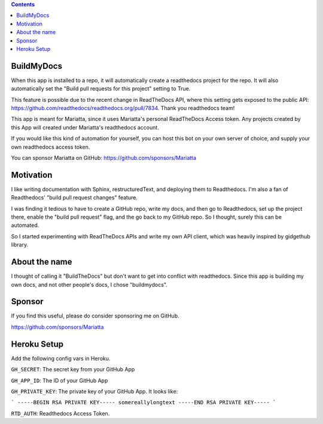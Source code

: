 .. contents::


BuildMyDocs
===========

When this app is installed to a repo, it will automatically create a readthedocs project for the repo.
It will also automatically set the "Build pull requests for this project" setting to True.

This feature is possible due to the recent change in ReadTheDocs API, where this setting gets exposed to the public API: https://github.com/readthedocs/readthedocs.org/pull/7834. Thank you readthedocs team!

This app is meant for Mariatta, since it uses Mariatta's personal ReadTheDocs Access token. Any projects
created by this App will created under Mariatta's readthedocs account.

If you would like this kind of automation for yourself, you can host this bot
on your own server of choice, and supply your own readthedocs access token.

You can sponsor Mariatta on GitHub: https://github.com/sponsors/Mariatta

Motivation
==========

I like writing documentation with Sphinx, restructuredText, and deploying them
to Readthedocs. I'm also a fan of Readthedocs' "build pull request changes"
feature.

I was finding it tedious to have to create a GitHub repo, write my docs,
and then go to Readthedocs, set up the project there, enable the "build pull request"
flag, and the go back to my GitHub repo. So I thought, surely this can be automated.

So I started experimenting with ReadTheDocs APIs and write my own API client,
which was heavily inspired by gidgethub library.

About the name
==============

I thought of calling it "BuildTheDocs" but don't want to get into conflict with
readthedocs. Since this app is building my own docs, and not other people's docs,
I chose "buildmydocs".

Sponsor
=======

If you find this useful, please do consider sponsoring me on GitHub.

https://github.com/sponsors/Mariatta


Heroku Setup
============


|Deploy|

.. |Deploy| image:: https://www.herokucdn.com/deploy/button.svg
   :target: https://heroku.com/deploy?template=https://github.com/mariatta/buildmydocs


Add the following config vars in Heroku.

``GH_SECRET``: The secret key from your GitHub App

``GH_APP_ID``: The ID of your GitHub App

``GH_PRIVATE_KEY``: The private key of your GitHub App. It looks like:

```
-----BEGIN RSA PRIVATE KEY-----
somereallylongtext
-----END RSA PRIVATE KEY-----
```

``RTD_AUTH``: Readthedocs Access Token.

